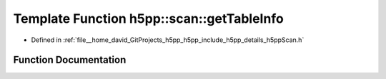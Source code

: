 .. _exhale_function_namespaceh5pp_1_1scan_1a798e1ccb0529838dddb0c2983707d469:

Template Function h5pp::scan::getTableInfo
==========================================

- Defined in :ref:`file__home_david_GitProjects_h5pp_h5pp_include_h5pp_details_h5ppScan.h`


Function Documentation
----------------------


.. doxygenfunction:: h5pp::scan::getTableInfo(const h5x&, std::string_view, std::optional<bool>, const PropertyLists&)
